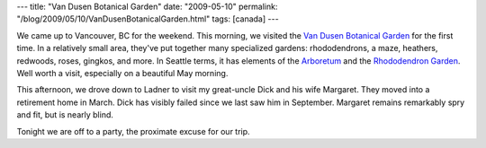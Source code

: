 ---
title: "Van Dusen Botanical Garden"
date: "2009-05-10"
permalink: "/blog/2009/05/10/VanDusenBotanicalGarden.html"
tags: [canada]
---



.. image:: /content/binary/vandusen-bridge.jpg
    :alt: Floating Bridge in the Van Dusen Gardens, Vancouver
    :target: http://vancouver.ca/parks/parks/vandusen/website/
    :class: right-float

We came up to Vancouver, BC for the weekend.
This morning, we visited the `Van Dusen Botanical Garden`_ for the first time.
In a relatively small area, they've put together many specialized gardens:
rhododendrons, a maze, heathers, redwoods, roses, gingkos, and more.
In Seattle terms, it has elements of the Arboretum_ and the
`Rhododendron Garden`_.
Well worth a visit, especially on a beautiful May morning.

This afternoon, we drove down to Ladner to visit
my great-uncle Dick and his wife Margaret.
They moved into a retirement home in March.
Dick has visibly failed since we last saw him in September.
Margaret remains remarkably spry and fit, but is nearly blind.

Tonight we are off to a party, the proximate excuse for our trip.

.. _Van Dusen Botanical Garden:
    http://vancouver.ca/parks/parks/vandusen/website/
.. _Arboretum:
    http://depts.washington.edu/wpa/index.htm
.. _Rhododendron Garden:
    http://www.rhodygarden.org/

.. _permalink:
    /blog/2009/05/10/VanDusenBotanicalGarden.html
